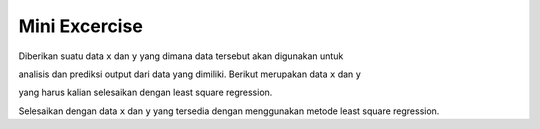 Mini Excercise 
======================

Diberikan suatu data ``x`` dan ``y`` yang dimana data tersebut akan digunakan untuk 

analisis dan prediksi output dari data yang dimiliki. Berikut merupakan data ``x`` dan ``y`` 

yang harus kalian selesaikan dengan least square regression. 

.. code-block:: python 
    x = [
        10, 2, 11, 
        21, 23, 24, 
        30, 22, 45, 
        46, 50, 1
    ]

    y = [
        1, 2, 3,
        90, 85, 21, 
        43, 31, 21, 
        54, 34, 11
    ]

Selesaikan dengan data ``x`` dan ``y`` yang tersedia dengan menggunakan metode least square regression. 


